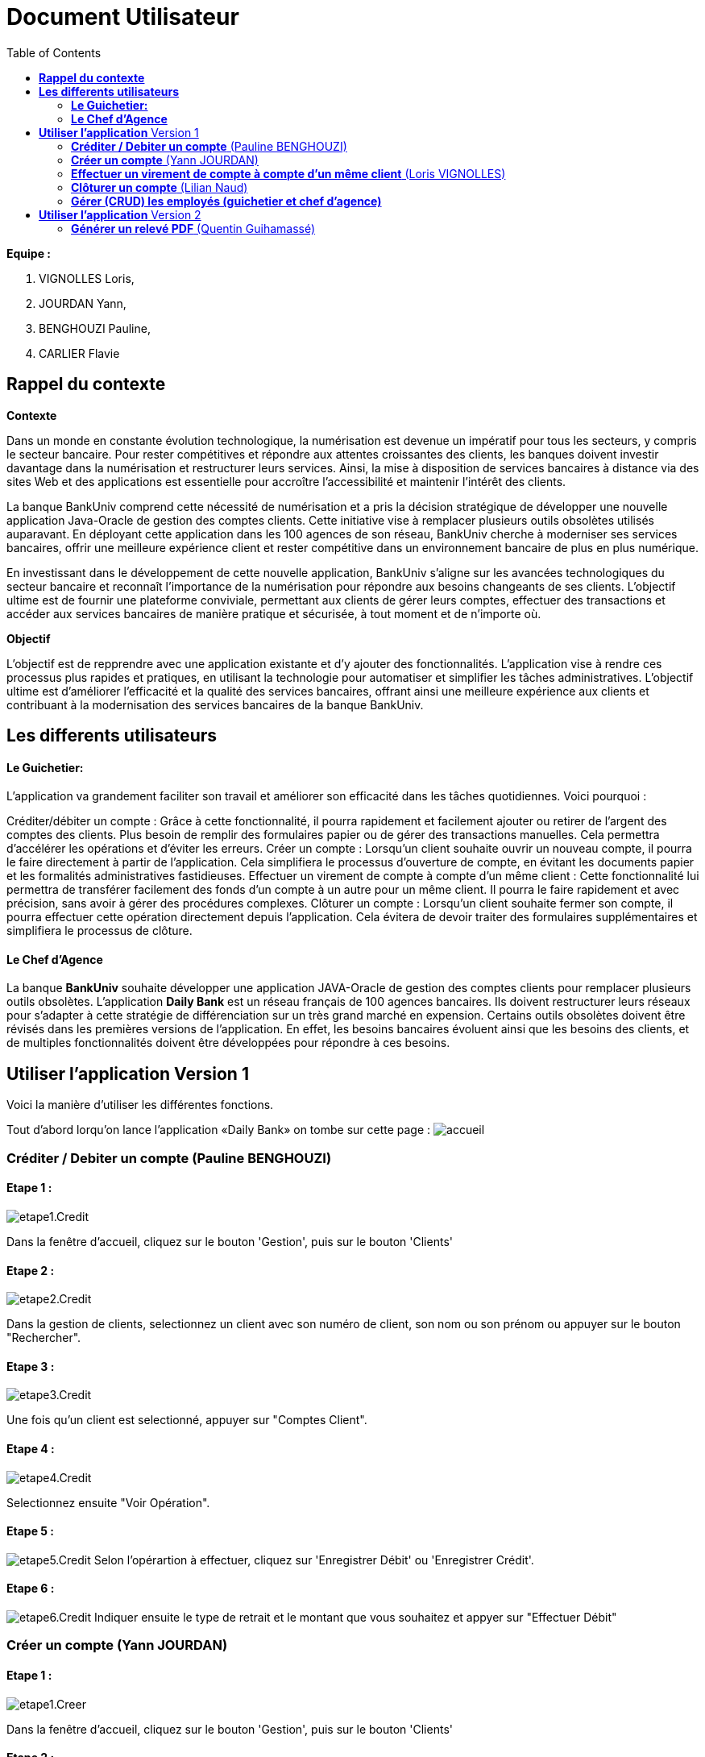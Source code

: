 = Document Utilisateur
:library: Asciidoctor
:idprefix:
:imagedir:
:toc: left
:css-signature: demo

.*Equipe :*  

. VIGNOLLES Loris,
. JOURDAN Yann, 
. BENGHOUZI Pauline,
. CARLIER Flavie


== *Rappel du contexte*

.*Contexte*
****
Dans un monde en constante évolution technologique, la numérisation est devenue un impératif pour tous les secteurs, y compris le secteur bancaire. Pour rester compétitives et répondre aux attentes croissantes des clients, les banques doivent investir davantage dans la numérisation et restructurer leurs services. Ainsi, la mise à disposition de services bancaires à distance via des sites Web et des applications est essentielle pour accroître l'accessibilité et maintenir l'intérêt des clients.

La banque BankUniv comprend cette nécessité de numérisation et a pris la décision stratégique de développer une nouvelle application Java-Oracle de gestion des comptes clients. Cette initiative vise à remplacer plusieurs outils obsolètes utilisés auparavant. En déployant cette application dans les 100 agences de son réseau, BankUniv cherche à moderniser ses services bancaires, offrir une meilleure expérience client et rester compétitive dans un environnement bancaire de plus en plus numérique.

En investissant dans le développement de cette nouvelle application, BankUniv s'aligne sur les avancées technologiques du secteur bancaire et reconnaît l'importance de la numérisation pour répondre aux besoins changeants de ses clients. L'objectif ultime est de fournir une plateforme conviviale, permettant aux clients de gérer leurs comptes, effectuer des transactions et accéder aux services bancaires de manière pratique et sécurisée, à tout moment et de n'importe où.

****

.*Objectif*
****
L'objectif est de repprendre avec une application existante et d'y ajouter des fonctionnalités. 
L'application vise à rendre ces processus plus rapides et pratiques, en utilisant la technologie pour automatiser et simplifier les tâches administratives. L'objectif ultime est d'améliorer l'efficacité et la qualité des services bancaires, offrant ainsi une meilleure expérience aux clients et contribuant à la modernisation des services bancaires de la banque BankUniv.
****


== *Les differents utilisateurs*

==== *Le Guichetier:*
L'application va grandement faciliter son travail et améliorer son efficacité dans les tâches quotidiennes. Voici pourquoi :

Créditer/débiter un compte : Grâce à cette fonctionnalité, il pourra rapidement et facilement ajouter ou retirer de l'argent des comptes des clients. Plus besoin de remplir des formulaires papier ou de gérer des transactions manuelles. Cela permettra d'accélérer les opérations et d'éviter les erreurs.
Créer un compte : Lorsqu'un client souhaite ouvrir un nouveau compte, il pourra le faire directement à partir de l'application. Cela simplifiera le processus d'ouverture de compte, en évitant les documents papier et les formalités administratives fastidieuses.
Effectuer un virement de compte à compte d’un même client : Cette fonctionnalité lui permettra de transférer facilement des fonds d'un compte à un autre pour un même client. Il pourra le faire rapidement et avec précision, sans avoir à gérer des procédures complexes.
Clôturer un compte : Lorsqu'un client souhaite fermer son compte, il pourra effectuer cette opération directement depuis l'application. Cela évitera de devoir traiter des formulaires supplémentaires et simplifiera le processus de clôture.

==== *Le Chef d'Agence*
La banque *BankUniv* souhaite développer une application JAVA-Oracle de gestion des comptes clients pour remplacer plusieurs outils obsolètes.
L'application *Daily Bank* est un réseau français de 100 agences bancaires. Ils doivent restructurer leurs réseaux pour s'adapter à cette stratégie de différenciation sur un très grand marché en expension. Certains outils  obsolètes doivent être révisés dans les premières versions de l'application. En effet, les besoins bancaires évoluent ainsi que les besoins des clients, et de multiples fonctionnalités doivent être développées pour répondre à ces besoins.
   
   
   
== *Utiliser l'application* Version 1

Voici la manière d'utiliser les différentes fonctions.

Tout d'abord lorqu'on lance l'application «Daily Bank» on tombe sur cette page :
image:https://cdn.discordapp.com/attachments/1021393945021915188/1108044756468117554/photo1.png[alt="accueil"]



=== *Créditer / Debiter un compte* (Pauline BENGHOUZI)

==== Etape 1 :
image:https://cdn.discordapp.com/attachments/1021393945021915188/1108072792873779330/photo2.png[alt="etape1.Credit"]

Dans la fenêtre d'accueil, cliquez sur le bouton 'Gestion', puis sur le bouton 'Clients'

==== Etape 2 :
image:https://cdn.discordapp.com/attachments/1021393945021915188/1108079664662069338/photo3.png[alt="etape2.Credit"]

Dans la gestion de clients, selectionnez un client avec son numéro de client, son nom ou son prénom ou appuyer sur le bouton "Rechercher".

==== Etape 3 :
image:https://cdn.discordapp.com/attachments/1021393945021915188/1108080628789940457/photo4.png[alt="etape3.Credit"]

Une fois qu'un client est selectionné, appuyer sur "Comptes Client".

==== Etape 4 :
image:https://cdn.discordapp.com/attachments/1021393945021915188/1108081538714837082/photo5.png[alt="etape4.Credit"]

Selectionnez ensuite "Voir Opération".

==== Etape 5 :
image:https://cdn.discordapp.com/attachments/1021393945021915188/1108082184172093441/photo6.png[alt="etape5.Credit"]
Selon l'opérartion à effectuer, cliquez sur 'Enregistrer Débit' ou 'Enregistrer Crédit'.

==== Etape 6 :
image:https://cdn.discordapp.com/attachments/1021393945021915188/1108085577661829161/photo7.png[alt="etape6.Credit"]
Indiquer ensuite le type de retrait et le montant que vous souhaitez et appyer sur "Effectuer Débit"


=== *Créer un compte* (Yann JOURDAN)

==== Etape 1 :

image:https://cdn.discordapp.com/attachments/1021393945021915188/1108072792873779330/photo2.png[alt="etape1.Creer"]

Dans la fenêtre d'accueil, cliquez sur le bouton 'Gestion', puis sur le bouton 'Clients'

==== Etape 2 :
image:https://cdn.discordapp.com/attachments/1021393945021915188/1108079664662069338/photo3.png[alt="etape2.Creer"]

Dans la gestion de clients, selectionnez un client avec son numéro de client, son nom ou son prénom ou appuyer sur le bouton "Rechercher".

==== Etape 3 :
image:https://cdn.discordapp.com/attachments/1021393945021915188/1108080628789940457/photo4.png[alt="etape3.Creer"]

Une fois qu'un client est selectionné, appuyer sur "Comptes Client".

==== Etape 4 :
image:https://cdn.discordapp.com/attachments/1021393945021915188/1108309452098117672/photo9.png[alt="etape4.Creer"] 
Selectionnez ensuite "Nouveau Compte".

==== Etape 4 :
image:https://cdn.discordapp.com/attachments/1021393945021915188/1108309452098117672/photo9.png[alt="etape4.Creer"] 
Selectionnez ensuite "Nouveau Compte".

==== Etape 5 :
image:https://cdn.discordapp.com/attachments/1021393945021915188/1108310441354088458/photo10.png[alt="etape5.Creer"] 
Identifier à qui appartient ce compte a trvaers les informations demandé, soit l'ID client, l'ID agent, le numéro de compte. Puis indiquer le découvert autorisé et le solde, cliquer sur le bouton "Ajouter" pour enregistrer le nouveau compte créé.



=== *Effectuer un virement de compte à compte d’un même client* (Loris VIGNOLLES)

Les virements comptes à compte sont effectués vers les comptes d'une même agence. Afin de transférer de l'argent entre deux comptes, l'utilisateur doit ouvrir le menu  du compte client, choisir en sélectionnant le bouton "Voir opérations" puis "Effectuer un virement".

image:https://github.com/IUT-Blagnac/sae2022-bank-2B3/blob/main/Documentation/Documentation%20Utilisateur/images/1.png[1]

image:https://github.com/IUT-Blagnac/sae2022-bank-2B3/blob/main/Documentation/Documentation%20Utilisateur/images/2.png[2]

Une nouvelle page apparait et permet à l’utilisateur d’indiquer le montant à transférer

image:https://github.com/IUT-Blagnac/sae2022-bank-2B3/blob/main/Documentation/Documentation%20Utilisateur/images/3.png[3]

En sélectionnant "Annuler virement" vous annuler l’opération. Attention aucun retour n'est possible une fois l'argent envoyer.

Afin que l’opération se valide correctement, le montant doit être positif, le compte du destinataire ne doit pas être cloturé le compte transacteur doit être suffisamment approvisionné pour faire le virement.

=== *Clôturer un compte* (Lilian Naud)

=== *Gérer (CRUD) les employés (guichetier et chef d’agence)*


== *Utiliser l'application* Version 2

=== *Générer un relevé PDF* (Quentin Guihamassé)

==== Etape 1 :

image:https://cdn.discordapp.com/attachments/936251588803166250/985593004838510642/unknown.png[alt="etape1"]

Dans la fenêtre principale, cliquez sur le bouton 'Gestion', puis sur le bouton 'Clients'

==== Etape 2 :
image:https://media.discordapp.net/attachments/962004101552545852/981444760181035049/unknown.png[alt="etape2"]

Dans la gestion de clients, cliquez sur " Rechercher "puis selectionnez un client. Une fois le client selectionné, cliquez sur 'Comptes client'.

==== Etape 3 :
image:https://media.discordapp.net/attachments/962004101552545852/981444849498751016/unknown.png[alt="Etape3"]

Selectionez le compte sur lequel effectuer une opération puis cliquez sur 'Voir opérations'.

==== Etape 4 :
image:https://cdn.discordapp.com/attachments/936251588803166250/985977479229497354/unknown.png[alt="Etape4"] +
image:https://cdn.discordapp.com/attachments/936251588803166250/985978084434010205/unknown.png[alt="Etape4"] +
image:https://cdn.discordapp.com/attachments/936251588803166250/985978428115279922/unknown.png[alt="Etape4"]

Une fois la page ouverte, cliquez sur " Générer PDF ". Le PDF est stocké au même endroit que le src.
